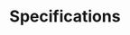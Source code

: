 #+TITLE: Specifications

# a description of what a "specification" is, in the context of
# ng-computed (ie. a function, or a list of functions)
